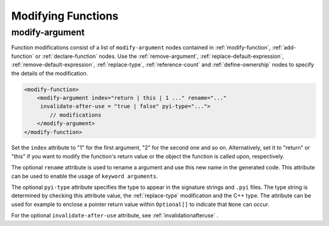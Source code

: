 .. _modifying-functions:

Modifying Functions
-------------------

.. _modify-argument:

modify-argument
^^^^^^^^^^^^^^^

Function modifications consist of a list of ``modify-argument`` nodes
contained in :ref:`modify-function`, :ref:`add-function` or
:ref:`declare-function` nodes. Use the :ref:`remove-argument`,
:ref:`replace-default-expression`, :ref:`remove-default-expression`,
:ref:`replace-type`, :ref:`reference-count` and :ref:`define-ownership`
nodes to specify the details of the modification.

.. code-block:: xml

     <modify-function>
         <modify-argument index="return | this | 1 ..." rename="..."
          invalidate-after-use = "true | false" pyi-type="...">
             // modifications
         </modify-argument>
     </modify-function>

Set the ``index`` attribute to "1" for the first argument, "2" for the second
one and so on. Alternatively, set it to "return" or "this" if you want to
modify the function's return value or the object the function is called upon,
respectively.

The optional ``rename`` attribute is used to rename a argument and use this
new name in the generated code. This attribute can be used to enable the usage
of ``keyword arguments``.

The optional ``pyi-type`` attribute specifies the type to appear in the
signature strings and  ``.pyi`` files. The type string is determined by
checking this attribute value, the :ref:`replace-type` modification and
the C++ type. The attribute can be used for example to enclose
a pointer return value within ``Optional[]`` to indicate that ``None``
can occur.

For the optional ``invalidate-after-use`` attribute,
see :ref:`invalidationafteruse` .

